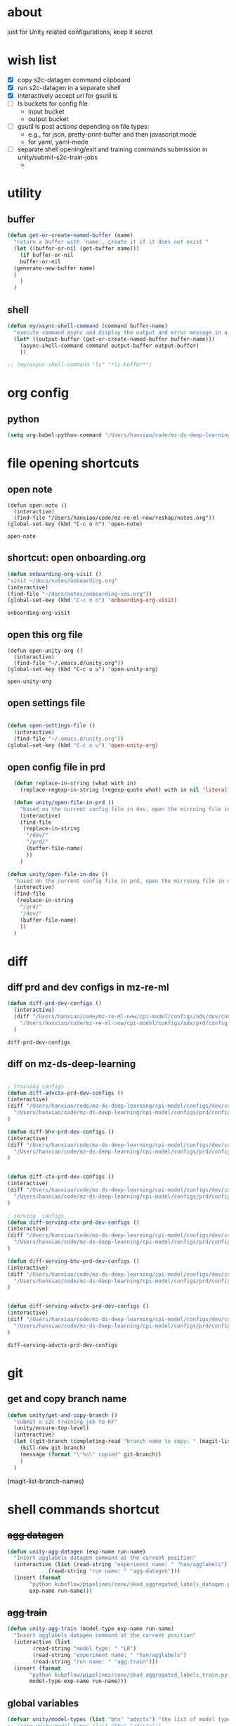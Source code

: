 * about

  just for Unity related configurations, keep it secret

* wish list

- [X] copy s2c-datagen command clipboard
- [X] run s2c-datagen in a separate shell
- [X] interactively accept uri for gsutil ls
- [ ] ls buckets for config file
  - input bucket
  - output bucket
- [ ] gsutil ls post actions depending on file types:
  - e.g., for json, pretty-print-buffer and then javascript mode
  - for yaml, yaml-mode
- [ ] separate shell opening/exit and training commands submission in unity/submit-s2c-train-jobs
  - 
* utility

** buffer

#+begin_src emacs-lisp
  (defun get-or-create-named-buffer (name)
    "return a buffer with 'name', create it if it does not exist "
    (let ((buffer-or-nil (get-buffer name)))
      (if buffer-or-nil
	  buffer-or-nil
	(generate-new-buffer name)	
	)
      )
    )
#+end_src

#+RESULTS:
: get-or-create-named-buffer

** shell 
#+begin_src emacs-lisp
  (defun my/async-shell-command (command buffer-name)
    "execute command async and display the output and error message in a buffer named buffer-name"
    (let* ((output-buffer (get-or-create-named-buffer buffer-name)))
      (async-shell-command command output-buffer output-buffer)
      ))  

  ;; (my/async-shell-command "ls" "*ls-buffer*")
#+end_src

#+RESULTS:
: #<window 94 on *ls-buffer*>

* org config

** python

#+begin_src emacs-lisp
  (setq org-babel-python-command "/Users/hanxiao/code/mz-ds-deep-learning/cpi-model/.venv/bin/python")

#+end_src

#+RESULTS:
: /Users/hanxiao/code/mz-ds-deep-learning/cpi-model/.venv/bin/python

* file opening shortcuts  
** open note

  #+begin_src elisp
    (defun open-note ()
      (interactive)
      (find-file "/Users/hanxiao/code/mz-re-ml-new/reshap/notes.org"))
    (global-set-key (kbd "C-c o n") 'open-note)
  #+end_src

  #+RESULTS:
  : open-note  

** shortcut: open onboarding.org
   #+begin_src emacs-lisp
     (defun onboarding-org-visit ()
     "visit ~/docs/notes/onboarding.org"
     (interactive)
     (find-file "~/docs/notes/onboarding-ios.org"))
     (global-set-key (kbd "C-c o o") 'onboarding-org-visit)
   #+end_src

   #+RESULTS:
   : onboarding-org-visit

** open this org file


    #+begin_src elisp
    (defun open-unity-org ()
      (interactive)
      (find-file "~/.emacs.d/unity.org"))
    (global-set-key (kbd "C-c o u") 'open-unity-org)
  #+end_src

  #+RESULTS:
  : open-unity-org

** open settings file

   #+begin_src emacs-lisp

    (defun open-settings-file ()
      (interactive)
      (find-file "~/.emacs.d/unity.org"))
    (global-set-key (kbd "C-c o u") 'open-unity-org)   

   #+end_src
** open config file in prd

#+begin_src emacs-lisp
  (defun replace-in-string (what with in)
    (replace-regexp-in-string (regexp-quote what) with in nil 'literal))

  (defun unity/open-file-in-prd ()
    "based on the current config file in dev, open the mirroing file in prd"
    (interactive)
    (find-file
     (replace-in-string
      "/dev/"
      "/prd/"
      (buffer-file-name)
      ))
    )

(defun unity/open-file-in-dev ()
  "based on the current config file in prd, open the mirroing file in dev"
  (interactive)
  (find-file
   (replace-in-string
    "/prd/"
    "/dev/"
    (buffer-file-name)
    ))
  )  
#+end_src

* diff
** diff prd and dev configs in mz-re-ml

   #+begin_src emacs-lisp
     (defun diff-prd-dev-configs ()
       (interactive)
       (diff "/Users/hanxiao/code/mz-re-ml-new/cpi-model/configs/adx/dev/config_conversion_train_bhv.yaml"
	     "/Users/hanxiao/code/mz-re-ml-new/cpi-model/configs/adx/prd/config_conversion_train_bhv.yaml")
       )
   #+end_src

   #+RESULTS:
   : diff-prd-dev-configs

** diff on mz-ds-deep-learning

   #+begin_src emacs-lisp

     ; training configs
     (defun diff-advctx-prd-dev-configs ()
     (interactive)
     (diff "/Users/hanxiao/code/mz-ds-deep-learning/cpi-model/configs/dev/config_s2c_advctx.yaml"
	   "/Users/hanxiao/code/mz-ds-deep-learning/cpi-model/configs/prd/config_s2c_advctx.yaml")
     )

     (defun diff-bhv-prd-dev-configs ()
     (interactive)
     (diff "/Users/hanxiao/code/mz-ds-deep-learning/cpi-model/configs/dev/config_s2c_bhv.yaml"
	   "/Users/hanxiao/code/mz-ds-deep-learning/cpi-model/configs/prd/config_s2c_bhv.yaml")
     )


     (defun diff-ctx-prd-dev-configs ()
     (interactive)
     (diff "/Users/hanxiao/code/mz-ds-deep-learning/cpi-model/configs/dev/config_s2c_ctx.yaml"
	   "/Users/hanxiao/code/mz-ds-deep-learning/cpi-model/configs/prd/config_s2c_ctx.yaml")
     )

     ; serving  configs
     (defun diff-serving-ctx-prd-dev-configs ()
     (interactive)
     (diff "/Users/hanxiao/code/mz-ds-deep-learning/cpi-model/configs/dev/config_serving_ctx_ios14.5.yaml"
	   "/Users/hanxiao/code/mz-ds-deep-learning/cpi-model/configs/prd/config_serving_ctx_ios14.5.yaml")
     )

     (defun diff-serving-bhv-prd-dev-configs ()
     (interactive)
     (diff "/Users/hanxiao/code/mz-ds-deep-learning/cpi-model/configs/dev/config_serving_bhv_ios14.5.yaml"
	   "/Users/hanxiao/code/mz-ds-deep-learning/cpi-model/configs/prd/config_serving_bhv_ios14.5.yaml")
     )


     (defun diff-serving-advctx-prd-dev-configs ()
     (interactive)
     (diff "/Users/hanxiao/code/mz-ds-deep-learning/cpi-model/configs/dev/config_serving_advctx_ios14.5.yaml"
	   "/Users/hanxiao/code/mz-ds-deep-learning/cpi-model/configs/prd/config_serving_advctx_ios14.5.yaml")
     )
   #+end_src

   #+RESULTS:
   : diff-serving-advctx-prd-dev-configs
* git
** get and copy branch name

#+begin_src emacs-lisp
  (defun unity/get-and-copy-branch ()
    "submit a s2c training job to KF"
    (unity/ensure-top-level)
    (interactive)
    (let ((git-branch (completing-read "branch name to copy: " (magit-list-branch-names))))
      (kill-new git-branch)
      (message (format "\"%s\" copied" git-branch))
      )
    )
#+end_src

#+RESULTS:
: unity/get-and-copy-branch

(magit-list-branch-names)
* shell commands shortcut
** +agg datagen+

#+begin_src emacs-lisp
  (defun unity-agg-datagen (exp-name run-name)
    "Insert agglabels datagen command at the current position"
    (interactive (list (read-string "experiment name: " "han/agglabels")
		       (read-string "run name: " "agg-datagen")))
    (insert (format
	     "python kubeflow/pipelines/conv/skad_aggregated_labels_datagen.py --ds_env mlp_dev --experiment_name '%s' --run_name '%s'"
	     exp-name run-name)))
#+end_src

#+RESULTS:
: unity-agg-datagen

** +agg train+

#+begin_src emacs-lisp
  (defun unity-agg-train (model-type exp-name run-name)
    "Insert agglabels datagen command at the current position"
    (interactive (list
		  (read-string "model type: " "LR")
		  (read-string "experiment name: " "han/agglabels")
		  (read-string "run name: " "agg-train")))
    (insert (format
	     "python kubeflow/pipelines/conv/skad_aggregated_labels_train.py --ds_env mlp_dev --model_type '%s' --experiment_name '%s' --run_name '%s'"
	     model-type exp-name run-name)))
#+end_src

#+RESULTS:
: unity-agg-train

** global variables

#+begin_src emacs-lisp
  (defvar unity/model-types (list "bhv" "advctx") "the list of model types by traffic")
  ;; (setq unity/model-types (list "bhv" "advctx"))
#+end_src

#+RESULTS:
| bhv | advctx |

** google storage buckets

#+begin_src emacs-lisp
  (defun unity-agg-input-buckets ()
    "Insert insert gls command for input buckets for agglabels data"
    (interactive)
    (insert "gls gs://unity-ads-dd-ds-dev-prd-models/tfrecords/skad_aggregated_labels_han_test/v1b/"))

  (defun unity-s2c-input-buckets ()
    "Insert insert gls command for input buckets for s2c data"
    (interactive)
    (insert "gls gs://unity-ads-dd-ds-dev-prd-models/tfrecords/cpi_conversion/combined_data_s2c_v1e_test/"))  

  (defun unity-serving-buckets ()
    "Insert insert gls command for serving models uri"
    (interactive)
    (insert "gls gs://unity-ads-dd-ds-dev-prd-models/tf-models/serving"))  
#+end_src

#+RESULTS:
: unity-serving-buckets

** VM

#+begin_src emacs-lisp
  (defun unity/start-vm ()
    "start my VM "
    (interactive)
    (my/async-shell-command "cd ~/code/mz-ds-deep-learning; make start-dev-vm; " "*unity/vm*")
    )

  (defun unity/stop-vm ()
    "stop my VM "
    (interactive)
    (my/async-shell-command "cd ~/code/mz-ds-deep-learning; make stop-dev-vm; " "*unity/vm*")
    )
#+end_src

#+RESULTS:
: unity/stop-vm

** remote SSH commands
*** ensure a terminal is open

#+begin_src emacs-lisp
  (defvar unity/vm-hostname "hanxiao-dev-vm" "the hostname of my current dev VM")

  (defun get-ssh-buffer-name (hostname)
    "get the buffer name based on hostname"
    (format "*ssh %s*" hostname))

  (defun unity/vm-shell/get-buffer ()
    "get the buffer name of my vm shell" 
    (get-ssh-buffer-name unity/vm-hostname))

  (defun my/ensure-ssh-terminal (hostname)
    "if a ssh terminal for a specific hostname is not open, open one"
    (let* ((ssh-buffer-name (get-ssh-buffer-name hostname)))
      (when (not (get-buffer ssh-buffer-name))
	(ssh hostname)
	)
      ssh-buffer-name
      )
    )

  (defun unity/vm-shell/ensure-ssh-terminal ()
    "ensure that a ssh terminal is open for my vm"
    (interactive)
    (my/ensure-ssh-terminal unity/vm-hostname)
    )

  (defun unity/vm-shell/ensure-ssh-terminal-is-visible ()
    "ensure that the terminal for SSH is visisible in a window"
    (let ((ssh-buffer-name (unity/vm-shell/get-buffer)))
      (when (not (get-buffer-window ssh-buffer-name))
	(split-window-right)
	(other-window 1)
	(switch-to-buffer ssh-buffer-name)
	;; (other-window 1)
	)  
      )
    )
  (defun unity/vm-shell/pop-up ()
    "pop up the ssh shell in a window"
    (interactive)
    (unity/vm-shell/ensure-ssh-terminal-is-visible)
    )
#+end_src

#+RESULTS:
: unity/vm-shell/pop-up

*** send command to ssh buffer and execute


#+begin_src emacs-lisp
  (defun unity/vm-shell/send-string (string)
    "send a command string to execute on my VM machine shell
  (no need to append a newline)"
    (comint-send-string
     (get-ssh-buffer-name unity/vm-hostname)
     (format "%s\n" string))
    )
  ;; (unity/vm-shell/send-string "ls")
  ;; (unity/vm-shell/send-string "mkf")
#+end_src

#+RESULTS:
: unity/vm-shell/send-string


- open a ssh terminal if not created
- send a command 
** s2c train
*** helper functions
#+begin_src emacs-lisp
  (defvar exp-name "han/exps" "name of experiment")
  (defvar dev-ds-env "mlp_dev" "name of ds environment in dev mode")
  (defvar prd-ds-env "mlp_prd" "name of ds environment in prd mode")

  (defun unity/get-kubeflow-command (pipeline-name ds-env exp-name run-name)
    "get the command to submit a training job"  
    (format
     "python kubeflow/pipelines/conv/%s.py --ds_env %s --experiment_name %s --run_name %s"
     pipeline-name ds-env exp-name run-name))

  (defun unity/vm-shell/enter-kubeflow-shell ()
    "enter kubeflow shell in the VM"
    (unity/vm-shell/ensure-ssh-terminal)
    (unity/vm-shell/send-string "mkf")
    )

  (defun unity/vm-shell/exit-kubeflow-shell ()
    "exit kubeflow shell in the VM"
    (unity/vm-shell/ensure-ssh-terminal)
    (unity/vm-shell/send-string "exit")
    )

  (defun unity/ensure-top-level ()
    (setq default-directory "~/code/mz-ds-deep-learning"))
#+end_src

#+RESULTS:
: unity/ensure-top-level

*** command wrappers
- possible improvement:
  - [X] ds_env choose from two options
  - [X] reduce the amount of boiler plate code
    
#+begin_src emacs-lisp
  (defun unity/vm-shell/update-git-repository (branch-name)
    "update the branch under the current git repo"
    (unity/vm-shell/send-string "git fetch")
    (unity/vm-shell/send-string (format "git checkout %s" branch-name))
    (unity/vm-shell/send-string "git pull") ; git pull
    )

  (defun unity/submit-s2c-train-jobs-in-shell (&optional
					       git-branch-or-nil model-type-or-nil ds-env-or-nil exp-name-or-nil run-name-or-nil reps-or-nil)
    "submit s2c train jobs assuming kubeflow-shell is open"
    (let* ((git-branch (or git-branch-or-nil (completing-read "git branch: " (magit-list-branch-names))))
	   (model-type (or model-type-or-nil (completing-read "model type: " unity/model-types)))
	   (ds-env (or ds-env-or-nil (completing-read "ds_env: " (list dev-ds-env prd-ds-env) nil t dev-ds-env nil dev-ds-env)))
	   (exp-name (or exp-name-or-nil (read-string "experiment name: " "han/exps")))
	   (run-name (or run-name-or-nil (format (read-string "run name: " "s2c-train-%s-test") model-type)))
	   (reps (or reps-or-nil (read-number "number of repetitions: " 1)))
	   (command (unity/get-kubeflow-command (format "s2c_%s_train" model-type) ds-env exp-name run-name))
	   )
      ;;assuming the ssh terminal is open thus commands can be sent there directly
      (unity/vm-shell/send-string (format "git checkout %s" git-branch))
      (if (eq reps 1)
	  (unity/vm-shell/send-string command)
	(dotimes (i reps)
	  (unity/vm-shell/send-string "sleep 1")
	  (unity/vm-shell/send-string (format "%s-%d" command i))
	  )  
	)
      )
    )
  (defun unity/submit-s2c-train-jobs (&optional exit-kf-shell-or-nil update-repo-or-nil enter-kf-or-nil)
    "submit a s2c training job to KF"
    (interactive)
    (unity/vm-shell/ensure-ssh-terminal)
    (let* ((exit-kf-shell-p (or exit-kf-shell-or-nil nil))
	   (update-repo-p (or update-repo-or-nil t))
	   (enter-kf-p (or enter-kf-or-nil t))
	   )
      ;; show the ssh buffer if invisible
      (unity/vm-shell/ensure-ssh-terminal-is-visible)

      (unity/vm-shell/send-string (format "git checkout %s" git-branch))
      (when update-repo-p
	(unity/vm-shell/update-git-repository git-branch)
	)
      (when enter-kf-p
	(unity/vm-shell/enter-kubeflow-shell)
	)

      ;; call the job submission function, which asks for more inputs
      (unity/submit-s2c-train-jobs-in-shell)

      (when exit-kf-shell-p
	(unity/vm-shell/exit-kubeflow-shell))
      )
    )

  (defun unity/submit-s2c-train-jobs-for-all-model-types ()
    "submit the train jobs for all model types at once under a certain branch"
    (interactive)
    (let*
	(
	 (git-branch (completing-read "git branch: " (magit-list-branch-names)))
	 (ds-env (completing-read "ds_env: " (list dev-ds-env prd-ds-env) nil t dev-ds-env nil dev-ds-env))
	 (exp-name (read-string "experiment name: " "han/exps"))
	 (run-name-template (read-string "run name template: " "s2c-train-%s-test"))
	 (reps (read-number "number of repetitions: " 1))
	 (model-types unity/model-types))
      (unity/vm-shell/ensure-ssh-terminal-is-visible)

      (unity/vm-shell/update-git-repository git-branch)

      (unity/vm-shell/enter-kubeflow-shell)
      (dolist (model-type model-types)
	(let* ((run-name (format run-name-template model-type))
	       (command (unity/get-kubeflow-command (format "s2c_%s_train" model-type) ds-env exp-name run-name)))
	  (if (eq reps 1)
	      (unity/vm-shell/send-string command)
	    (dotimes (i reps)
	      (unity/vm-shell/send-string "sleep 1") ; to avoid trained models with the same time
	      (unity/vm-shell/send-string (format "%s-%d" command i))
	      )  
	    )
	  )
	)

      (unity/vm-shell/exit-kubeflow-shell)))

#+end_src

#+RESULTS:
: unity/submit-s2c-train-jobs-for-all-model-types

** c2i train
** s2c serving

#+begin_src emacs-lisp
  (defun unity/submit-s2c-serving-jobs ()
    "submit a s2c serving job to KF, e.g., python kubeflow/pipelines/conv/s2c_bhv_serving_only.py --ds_env mlp_dev 
  "
    (unity/ensure-top-level)
    (interactive)
    (let* ((git-branch (completing-read "git branch: " (magit-list-branch-names)))
	   (model-type (completing-read "model type: " unity/model-types))
	   (ds-env (completing-read "ds_env: " (list dev-ds-env prd-ds-env) nil t dev-ds-env nil dev-ds-env))
	   (exp-name (read-string "experiment name: " "han/exps"))
	   (run-name (format (read-string "run name: " "s2c-serve-%s-test") model-type))
	   (reps (read-number "number of repetitions: " 1))
	   (command (unity/get-kubeflow-command (format "s2c_%s_serving_only" model-type) ds-env exp-name run-name))         
	   )
      ;; show the ssh buffer if invisible
      (unity/vm-shell/ensure-ssh-terminal-is-visible)
      (unity/vm-shell/update-git-repository git-branch)
      (unity/vm-shell/enter-kubeflow-shell)
      (if (eq reps 1)
	  (unity/vm-shell/send-string command)
	(dotimes (i reps)
	  (unity/vm-shell/send-string "sleep 1")
	  (unity/vm-shell/send-string (format "%s-%d" command i))
	  )  
	)    
      (unity/vm-shell/exit-kubeflow-shell))
    )



    (defun unity/submit-s2c-serving-jobs-for-all-model-types ()
      "submit the serving jobs for all model types at once under a certain branch"
      (interactive)
      (let*
	  (
	   (git-branch (completing-read "git branch: " (magit-list-branch-names)))
	   (ds-env (completing-read "ds_env: " (list dev-ds-env prd-ds-env) nil t dev-ds-env nil dev-ds-env))
	   (exp-name (read-string "experiment name: " "han/exps"))
	   (run-name-template (read-string "run name template: " "s2c-train-%s-test"))
	   (reps (read-number "number of repetitions: " 1))
	   (model-types unity/model-types))
	(unity/vm-shell/ensure-ssh-terminal-is-visible)

	(unity/vm-shell/update-git-repository git-branch)

	(unity/vm-shell/enter-kubeflow-shell)
	(dolist (model-type model-types)
	  (let* ((run-name (format run-name-template model-type))
		 (command (unity/get-kubeflow-command (format "s2c_%s_serving_only" model-type) ds-env exp-name run-name)))
	    (if (eq reps 1)
		(unity/vm-shell/send-string command)
	      (dotimes (i reps)
		(unity/vm-shell/send-string "sleep 1") ; to avoid launching jobs at the same time
		(unity/vm-shell/send-string (format "%s-%d" command i))
		)  
	      )
	    )
	  )

	(unity/vm-shell/exit-kubeflow-shell)))
#+end_src

#+RESULTS:
: unity/submit-s2c-serving-jobs-for-all-model-types


** s2c datagen

#+begin_src emacs-lisp
  (defun unity/default-version ()
    (format-time-string "%Y-%m-%d 00" (current-time))
    )

  (defun unity-s2c-datagen (exp-name run-name version)
    "Insert s2c datagen command at the current position"
    (interactive (list (read-string "experiment name: " "han/exps")
		       (read-string "run name: " "s2c-datagen")
		       (read-string "version:" (unity/default-version))))
    (insert (format
	     "python kubeflow/pipelines/conv/s2c_combined_datagen.py --ds_env mlp_dev --experiment_name '%s' --run_name '%s' --version '%s'"
	     exp-name run-name version)))

#+end_src

** c2i datagen

#+begin_src emacs-lisp
  (defun unity-c2i-datagen (exp-name run-name)
    "Insert c2i datagen command at the current position"
    (interactive (list (read-string "experiment name: " "han/exps")
		       (read-string "run name: " "c2i-datagen")))
    (insert (format
	     "python kubeflow/pipelines/conv/c2i_skad_datagen_train.py --ds_env mlp_dev --experiment_name '%s' --run_name '%s'"
	     exp-name run-name)))

#+end_src


#+RESULTS:
: unity-c2i-datagen
* hyper-parameter tuning
#+begin_src emacs-lisp
  (defun unity/git-branch-name-from-hp-configs (base-name hp-configs)
    "get the name of a git branch from hp configurations
  (unity/git-branch-name-from-hp-configs \"base-branch\" '((\"batch_size\" 100000) (\"learning_rate\" 0.004))) -> base-branch/batch_size=100000,learning_rate=0.004
  "

    (concat
     base-name "-"
     (mapconcat (lambda (pair) (format "%s-%s" (car pair) (car (cdr pair)))) hp-configs "-")
     )
    )

  (defun unity/change-field-in-buffer (file-name field-name new-value)
    "change value under field-name to new-value"
    (let ((cur-buffer (current-buffer)))
      (with-current-buffer
	  cur-buffer  ;; does not work!
	(find-file file-name)
	(beginning-of-buffer)
	(search-forward (concat field-name ":"))
	(forward-char 1)  ;move beyond ":"
	(kill-line)
	(insert new-value)
	(save-buffer)
	(kill-this-buffer) ;; close the config file, to avoid inputtinf interactively from reloading files
	;; (message (format "updated to %s" (thing-at-point 'line t)))
	(set-buffer cur-buffer) ;; does not work!
	)
      )
    )

  ;; (unity/change-field-in-buffer (unity/get-s2c-train-dev-config-path "bhv") "n_iterations" "9999")

  (defun unity/update-hp-config-under-branch (config-file start-branch hp-configs)
    "create a new branch, make changes to training config, commit and push the changes to remote

  an example:

    (unity/update-hp-config-under-branch
     (unity/get-s2c-train-dev-config-path \"bhv\")
     \"3891-s2c-DC-tune-bhv\"
     '((\"batch_size\" \"9999\")))
  "
    (let*
	((branch-name (unity/git-branch-name-from-hp-configs start-branch hp-configs)))

      (print (format "unity-tune: branch name %s" branch-name))
      (when (not (member branch-name (magit-list-branch-names)))
	(print "create new branch")
	(magit-branch-create branch-name start-branch) ; create a new branch
	)    
      (print (format "unity-tune: check out %s" branch-name))
      (magit-branch-checkout branch-name)
      ;; ;; modify teh configs
      (print "unity-tune: make changes")
      (dolist (field-value-pair hp-configs)
	(unity/change-field-in-buffer config-file (nth 0 field-value-pair) (nth 1 field-value-pair))
	)
      (magit-run-git (list "add" config-file))
      (print "unity-tune: commit and push")
      (magit-run-git '("commit" "-m" "updated hyperparameters")) ; commit it
      (magit-run-git (list "push" "--set-upstream" "origin" branch-name)) ; commit it
      )
    ) 


  (defun unity/get-tune-branch-name (start-branch model-type)
    (concat start-branch "-" model-type)
    )
  (defun unity/update-hp-config-for-model-type  (model-type start-branch hp-configs)
    "create a new branch for hp config update for a given model type
  an example: (unity/update-hp-config-for-model-type \"advctx\" \"3891-s2c-DC-tune\" '((\"batch_size\" 10000)))"
    (interactive)
    (let* ( (new-branch-name (unity/get-tune-branch-name start-branch model-type)))
      (when (not (member new-branch-name (magit-list-branch-names)))
	(message (format "create new branch %s" new-branch-name))
	(magit-branch-create new-branch-name start-branch) ; create a new branch
	) 
      (unity/update-hp-config-under-branch
       (unity/get-s2c-train-dev-config-path model-type)
       new-branch-name
       hp-configs)
      )  
    )
#+end_src


#+RESULTS:
: unity/update-hp-config-for-model-type

* gsutil
** ls URI interactively

#+begin_src emacs-lisp
  (defvar gsutil/buffer-name "*unity/gsutil/results*" "buffer name to display gsutil execution results")


  (defun gsutil/execute (command)
    "execute a gsutil command and show results in another buffer"
    (my/async-shell-command command gsutil/buffer-name)
    )

  (defun gsutil/ls (&optional uri-or-nil)
    "run gsutil ls URI in and show results in another buffer"
    (interactive)
    (let
	((uri (or uri-or-nil (read-string "uri: " ""))))
      (gsutil/execute (format "gsutil ls %s" uri))
      )
    )
#+end_src

#+RESULTS:
: gsutil/ls

** ls URI at point
gs://unity-ads-dd-ds-prd-models/tfrecords/cpi_conversion/combined_data_s2c_v1e

#+begin_src emacs-lisp
  (defun unity/gls-uri (uri)
    (cond
     ;; perhaps apply prettify the string and use javascript-mode
     ((or (s-suffix? ".json" uri) (s-suffix? ".yaml" uri)) (gsutil/execute (format "gsutil cat %s" uri)))
     (t (gsutil/execute (format "gsutil ls %s" uri)))
     )
    )
  (defun unity/gls-at-point ()
    (interactive)
    (let ((uri (path-at-point)))
      (unity/gls-uri uri)
      )
    )
#+end_src

#+RESULTS:
: unity/gls-at-point

** TODO ls data output dir for a given file

todo:

- [X] define variable for buffer-name
- [X] get output-dir
- [X] get name
- [ ] save-excursion does not work
  
#+begin_src emacs-lisp
  (defun unity/get-field-value-in-datagen-config (config-path field-name)
    (save-excursion
      (find-file config-path)
      (beginning-of-buffer)
      (search-forward field-name)
      (forward-char 1)
      (path-at-point)
      )
    )

  (defun unity/gls-datagen-output-bucket ()
    (interactive)
    (let* (
	   (ds-env (completing-read "ds_env:" (list "dev" "prd")))
	   (config-file-path (format "/Users/hanxiao/code/mz-ds-deep-learning/cpi-datagen/configs/%s/s2c_combined.yaml" ds-env))
	   (output-dir (unity/get-field-value-in-datagen-config config-file-path "output_dir:"))
	   (name (unity/get-field-value-in-datagen-config config-file-path "name:")))
      (gsutil/ls (format "%s/%s"  output-dir name))
      )
    )

  ;; (unity/gsutil-ls-output-bucket-for-file)
#+end_src

#+RESULTS:
: unity/gls-datagen-output-bucket

** DONE define gs as new link type in org
gs://unity-ads-dd-ds-prd-models/tfrecords/cpi_conversion/combined_data_s2c_v1e

#+begin_src emacs-lisp
  (require 'ol)

  (org-link-set-parameters "gs"
			   :follow #'org-gs-open
			   ;; :export #'org-gs-export
			   ;; :store #'org-gs-store-link
			   )

  (defcustom org-gs-command 'gs
    "The Emacs command to be used to display a gs link."
    :group 'org-link
    :type '(choice (const man) (const woman)))

					  ; the extracted path by org omits gs:, therefore invalid
					  ; FIX this!
  (defun org-gs-open (_)
    "ls path at point in GCS."
    (unity/gls-at-point))

  ;; (defun org-gs-store-link (link &optional _)
  ;;   "not implemented yet"
  ;;   (unity/gls-at-point)
  ;;   )


  ;; (defun org-gs-export (link description format _)
  ;;   "not implemented yet"
  ;;   (unity/gls-at-point)
  ;;   )

  ;; (provide ol-gs)
#+end_src

#+RESULTS:
: org-gs-open

** define gs as a new link type in YAML (or globally) ()
* config update
** train config: toggle between debug mode and full mode
*** helper functions
#+begin_src emacs-lisp
  (defun buffer-contains-substring (string)
    "return t if the current buffer contains string"
    (save-excursion
      (save-match-data
	(goto-char (point-min))
	(search-forward string nil t))))

  (defun quick-replace (regexp new-text)
    "replace all occurences of regexp by new-text"
    (beginning-of-buffer)
    (while (re-search-forward regexp nil t)
      (replace-match new-text)
      )

  )

  (defun unity/replace-field-in-buffer (field old new)
    "replace a field's value (of old) by new"
    (quick-replace   (concat field ": " old)   (concat field ": " new))
    )
#+end_src

#+RESULTS:
: unity/replace-field-in-buffer

*** main functions

#+begin_src emacs-lisp
  (defun unity/config-train-to-full ()
    "config the training to be full by changing the values of a few fields"
    (interactive)
    (save-excursion
      (unity/replace-field-in-buffer "n_iterations" "2" "40")
      (unity/replace-field-in-buffer "val_loss_limit" "0.9" "0.11")
      (unity/replace-field-in-buffer "limited_data" "true" "false")
      )
    )


  (defun unity/config-train-to-debug ()
    "config the training to be debug by changing the values of a few fields"
    (interactive)
    (save-excursion
      (unity/replace-field-in-buffer "n_iterations" "40" "2")
      (unity/replace-field-in-buffer "val_loss_limit" "0.11" "0.9")
      (unity/replace-field-in-buffer "limited_data" "false" "true")    
      )
    )

  (defun unity/toggle-train-config ()
  "alternate the config  between debug and full training mode"
  (interactive)
  (if (buffer-contains-substring "n_iterations: 2")
      (unity/config-train-to-full) ; in debug mode
    (unity/config-train-to-debug) ; in full mode
  ))

  (defvar unity/s2c-train-config-file-path-pattern "/Users/hanxiao/code/mz-ds-deep-learning/cpi-model/configs/dev/conversion/%s/s2c.yaml" "template of s2c train config path")

  (defun unity/get-s2c-train-dev-config-path (model-type)
    "return the path of training config path (in dev) for a model-type"
    (format unity/s2c-train-config-file-path-pattern model-type))

  (defun unity/toggle-train-config-for-model-type ()
    "toggle the training config file for a specific model type"
    (interactive)
    (let ((model-type (completing-read "model type: " unity/model-types)))
      (save-excursion
	(find-file (unity/get-s2c-train-dev-config-path model-type))
	(unity/toggle-train-config)
	)
      )
    )
#+end_src

#+RESULTS:
: unity/toggle-train-config-for-model-type

* Python/dev
** activating virtualenv under cpi-model

#+begin_src elisp
  (defun activate-cpi-model-virtualenv (directory)
    "pyenv-activate the virtual environment under cpi-model, e.g., './cpi-model/.venv'"
    (interactive (list (read-directory-name "directory name: " "~/code/mz-ds-deep-learning/cpi-model")))
    (message (format "activating virtuelenv under '%s'" directory))
    (pyvenv-activate
     (expand-file-name
      ".venv" directory))
    (setq elpy-rpc-virtualenv-path 'current)  ; set path to Python interpreter correctly
    )

  (global-set-key (kbd "C-c a c v") 'activate-cpi-model-virtualenv)
#+end_src

#+RESULTS:
: activate-cpi-model-virtualenv


* misc
** copy my Slack handle

#+begin_src emacs-lisp
  (defun unity/copy-my-slack-handle ()
    "copy my slack handle to clipboard"
    (interactive)
    (kill-new "<@U032B77FUFM>")
    )
#+end_src

#+RESULTS:
: unity/copy-my-slack-handle
** copy KF namespace

#+begin_src emacs-lisp
  (defun unity/copy-kf-service-account ()
    "copy KF service account to clipboard"
    (interactive)
    (kill-new "kubeflow-ads-cv")
    )
#+end_src

#+RESULTS:
: unity/copy-kf-service-account


